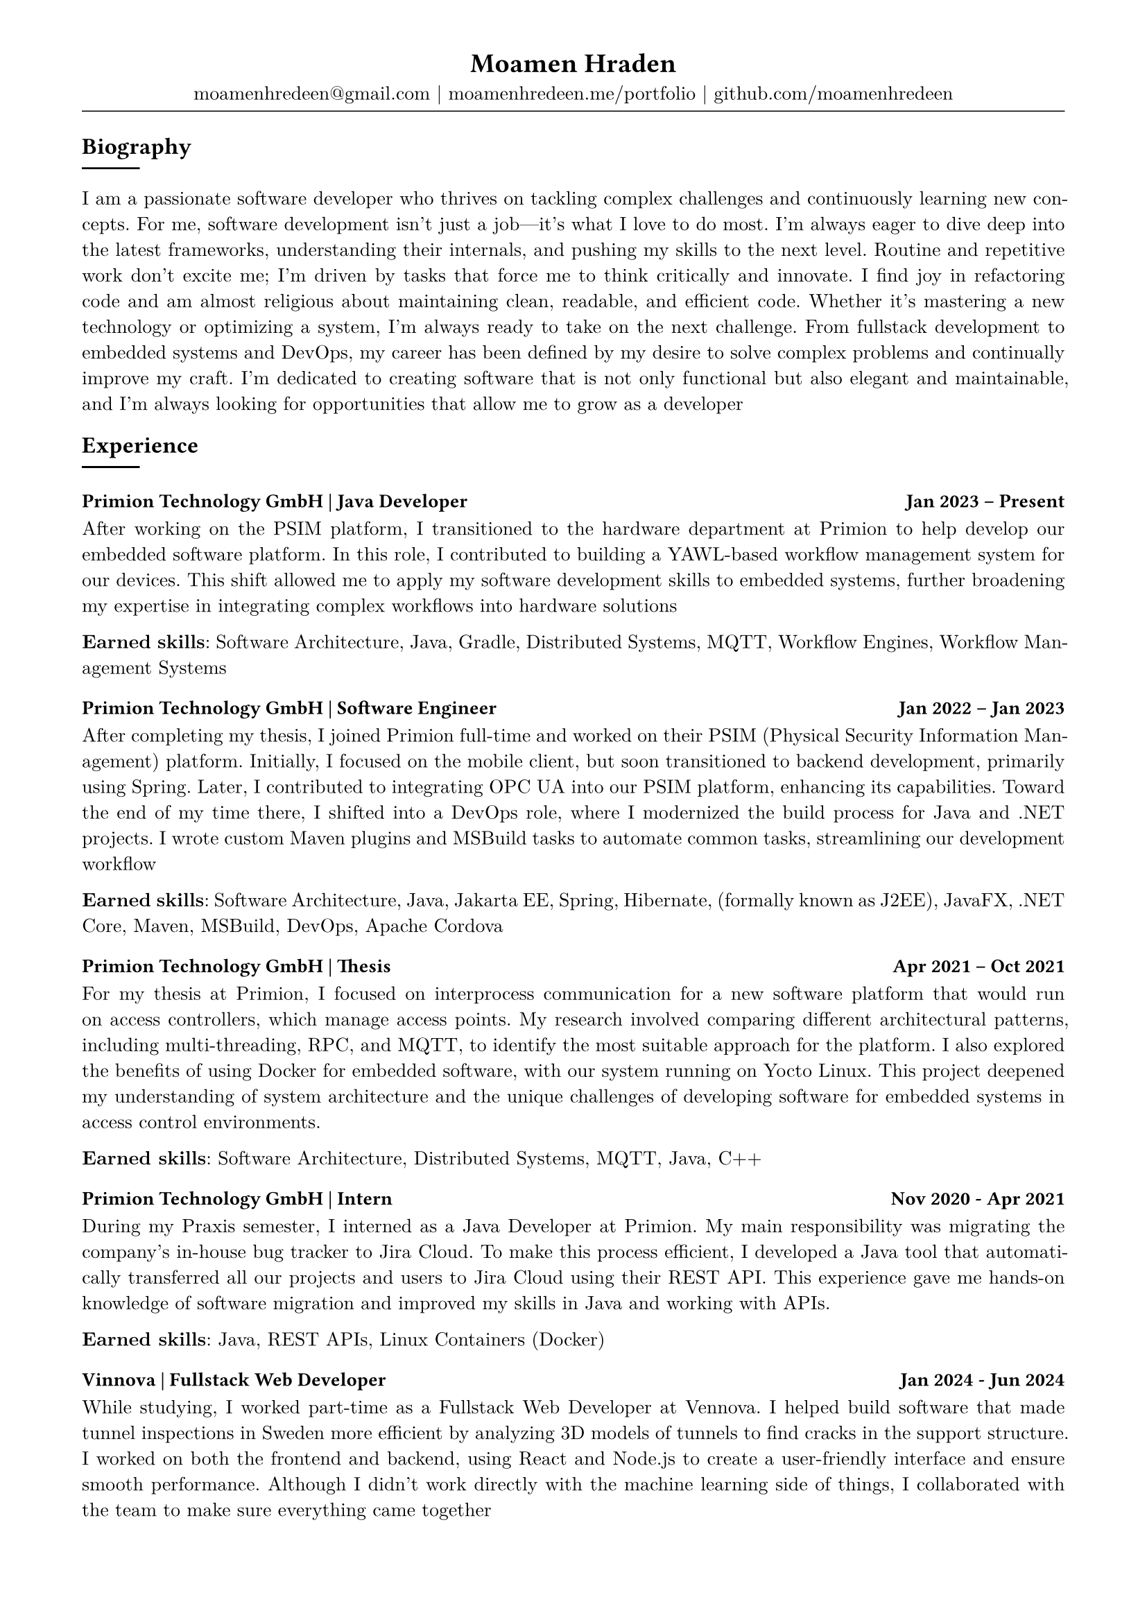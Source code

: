 
#show heading: set text(font: "Linux Biolinum")

// conifgure page 
#show link: underline
#set text( size: 10pt, font: "New Computer Modern")
#set page(
	paper: "a4",
	margin: (
		top: 10mm,
		bottom: 15mm,
		left: 15mm,
		right: 15mm,
	),
)
#set par(justify: true)


// content
#align(center)[
= Moamen Hraden

moamenhredeen\@gmail.com |
moamenhredeen.me/portfolio |
github.com/moamenhredeen
#v(-6pt)
#line(length: 100%, stroke: .5pt)
]


== Biography
#line()

I am a passionate software developer who thrives on tackling complex challenges and continuously learning new concepts.
For me, software development isn't just a job—it's what I love to do most. 
I’m always eager to dive deep into the latest frameworks, understanding their internals, and pushing my skills to the next level.
Routine and repetitive work don’t excite me; I’m driven by tasks that force me to think critically and innovate. 
I find joy in refactoring code and am almost religious about maintaining clean, readable, and efficient code. Whether it's mastering a new technology or optimizing a system, I'm always ready to take on the next challenge. From fullstack development to embedded systems and DevOps, my career has been defined by my desire to solve complex problems and continually improve my craft. I’m dedicated to creating software that is not only functional but also elegant and maintainable, and I’m always looking for opportunities that allow me to grow as a developer 

== Experience
#line()

=== Primion Technology GmbH | Java Developer #h(1fr)  Jan 2023 -- Present
After working on the PSIM platform, I transitioned to the hardware department at Primion to help develop our embedded software platform. 
In this role, I contributed to building a YAWL-based workflow management system for our devices. 
This shift allowed me to apply my software development skills to embedded systems, further broadening my expertise in integrating complex workflows into hardware solutions

*Earned skills*: Software Architecture, Java, Gradle, Distributed Systems, MQTT, Workflow Engines, Workflow Management Systems 



=== Primion Technology GmbH | Software Engineer #h(1fr) Jan 2022 -- Jan 2023

After completing my thesis, I joined Primion full-time and worked on their PSIM (Physical Security Information Management) platform.
Initially, I focused on the mobile client, but soon transitioned to backend development, primarily using Spring.
Later, I contributed to integrating OPC UA into our PSIM platform, enhancing its capabilities. 
Toward the end of my time there, I shifted into a DevOps role, where I modernized the build process for Java and .NET projects. 
I wrote custom Maven plugins and MSBuild tasks to automate common tasks, streamlining our development workflow

*Earned skills*: Software Architecture, Java, Jakarta EE, Spring, Hibernate, (formally known as J2EE), JavaFX, .NET Core, Maven, MSBuild, DevOps, Apache Cordova

=== Primion Technology GmbH | Thesis #h(1fr) Apr 2021 -- Oct 2021

For my thesis at Primion, I focused on interprocess communication for a new software platform that would run on access controllers, which manage access points. 
My research involved comparing different architectural patterns, including multi-threading, RPC, and MQTT, to identify the most suitable approach for the platform. 
I also explored the benefits of using Docker for embedded software, with our system running on Yocto Linux. 
This project deepened my understanding of system architecture and the unique challenges of developing software for embedded systems in access control environments.

*Earned skills*: Software Architecture, Distributed Systems, MQTT, Java, C++


=== Primion Technology GmbH | Intern #h(1fr) Nov 2020 - Apr 2021

During my Praxis semester, I interned as a Java Developer at Primion. 
My main responsibility was migrating the company's in-house bug tracker to Jira Cloud. 
To make this process efficient, I developed a Java tool that automatically transferred all our projects and users to Jira Cloud using their REST API.
This experience gave me hands-on knowledge of software migration and improved my skills in Java and working with APIs.

*Earned skills*: Java, REST APIs, Linux Containers (Docker)

=== Vinnova | Fullstack Web Developer #h(1fr) Jan 2024 - Jun 2024

While studying, I worked part-time as a Fullstack Web Developer at Vennova.
I helped build software that made tunnel inspections in Sweden more efficient by analyzing 3D models of tunnels to find cracks in the support structure. 
I worked on both the frontend and backend, using React and Node.js to create a user-friendly interface and ensure smooth performance. 
Although I didn’t work directly with the machine learning side of things, I collaborated with the team to make sure everything came together

*Earned skills*: NodeJs, Express.js, REST APIs, ReactJs 

== Education
#line()

=== Albstadt-Sigmaringen University | B.Eng. Computer Engineering #h(1fr) Mar 2018 - Oct 2021

=== High School #h(1fr) Sep 2012 - May 2015
Tafas, Syria


== Language 
#line()

=== Albstadt-Sigmaringen University | B.Eng. Computer Engineering #h(1fr) Mar 2018 - Oct 2021

=== High School #h(1fr) Sep 2012 - May 2015
Tafas, Syria
